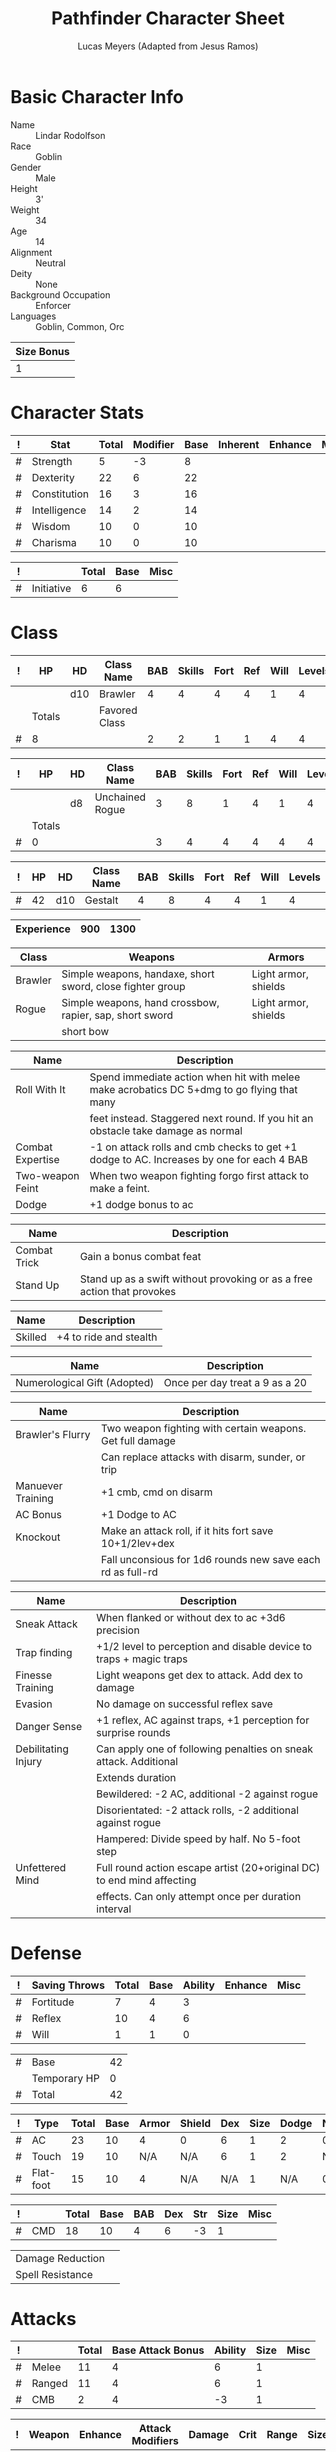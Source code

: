 # -*- org-emphasis-alist: nil -*-

#+TITLE: Pathfinder Character Sheet
#+AUTHOR: Lucas Meyers (Adapted from Jesus Ramos)

* Basic Character Info
  - Name :: Lindar Rodolfson
  - Race :: Goblin
  - Gender :: Male
  - Height :: 3'
  - Weight :: 34
  - Age :: 14
  - Alignment :: Neutral
  - Deity :: None
  - Background Occupation :: Enforcer
  - Languages :: Goblin, Common, Orc

  #+NAME:Size
  |------------|
  | Size Bonus |
  |------------|
  |          1 |
  |------------|

* Character Stats
  #+NAME:Stats
  |---+--------------+-------+----------+------+----------+---------+------|
  | ! | Stat         | Total | Modifier | Base | Inherent | Enhance | Misc |
  |---+--------------+-------+----------+------+----------+---------+------|
  | # | Strength     |     5 |       -3 |    8 |          |         |      |
  | # | Dexterity    |    22 |        6 |   22 |          |         |      |
  | # | Constitution |    16 |        3 |   16 |          |         |      |
  | # | Intelligence |    14 |        2 |   14 |          |         |      |
  | # | Wisdom       |    10 |        0 |   10 |          |         |      |
  | # | Charisma     |    10 |        0 |   10 |          |         |      |
  |---+--------------+-------+----------+------+----------+---------+------|
  #+TBLFM: $3=vsum($5..$8)::$4=floor(($3 - 10) / 2)

  #+NAME:Initiative
  |---+------------+-------+------+------|
  | ! |            | Total | Base | Misc |
  |---+------------+-------+------+------|
  | # | Initiative |     6 |    6 |      |
  |---+------------+-------+------+------|
  #+TBLFM: @2$3=vsum(@2$4..@2$5)::@2$4=remote(Stats, @3$Modifier)

* Class
  #+NAME:Class1
  |---+--------+-----+---------------+-----+--------+------+-----+------+--------|
  | ! | HP     | HD  | Class Name    | BAB | Skills | Fort | Ref | Will | Levels |
  |---+--------+-----+---------------+-----+--------+------+-----+------+--------|
  |   |        | d10 | Brawler       |   4 |      4 |    4 |   4 |    1 |      4 |
  |---+--------+-----+---------------+-----+--------+------+-----+------+--------|
  |   | Totals |     | Favored Class |     |        |      |     |      |        |
  |---+--------+-----+---------------+-----+--------+------+-----+------+--------|
  | # | 8      |     |               |   2 |      2 |    1 |   1 |    4 |      4 |
  |---+--------+-----+---------------+-----+--------+------+-----+------+--------|
  #+TBLFM: @>$2=vsum(@2..@-2)::@>$5..@>$10=vsum(@2..@-2)

  #+NAME:Class2
  |---+--------+----+-----------------+-----+--------+------+-----+------+--------|
  | ! | HP     | HD | Class Name      | BAB | Skills | Fort | Ref | Will | Levels |
  |---+--------+----+-----------------+-----+--------+------+-----+------+--------|
  |   |        | d8 | Unchained Rogue |   3 |      8 |    1 |   4 |    1 |      4 |
  |---+--------+----+-----------------+-----+--------+------+-----+------+--------|
  |   | Totals |    |                 |     |        |      |     |      |        |
  |---+--------+----+-----------------+-----+--------+------+-----+------+--------|
  | # | 0      |    |                 |   3 |      4 |    4 |   4 |    4 |      4 |
  |---+--------+----+-----------------+-----+--------+------+-----+------+--------|
  #+TBLFM: @>$2=vsum(@2..@-2)::@>$5..@>$10=vsum(@2..@-2)

  #+NAME:ClassGestalt
  |---+----+-----+------------+-----+--------+------+-----+------+--------|
  | ! | HP | HD  | Class Name | BAB | Skills | Fort | Ref | Will | Levels |
  |---+----+-----+------------+-----+--------+------+-----+------+--------|
  | # | 42 | d10 | Gestalt    |   4 |      8 |    4 |   4 |    1 |      4 |
  |---+----+-----+------------+-----+--------+------+-----+------+--------|

  #+NAME:Experience
  |------------+-----+------|
  | Experience | 900 | 1300 |
  |------------+-----+------|

  #+NAME:Proficiencies
  |---------+-----------------------------------------------------------+----------------------|
  | Class   | Weapons                                                   | Armors               |
  |---------+-----------------------------------------------------------+----------------------|
  | Brawler | Simple weapons, handaxe, short sword, close fighter group | Light armor, shields |
  | Rogue   | Simple weapons, hand crossbow, rapier, sap, short sword   | Light armor, shields |
  |         | short bow                                                 |                      |
  |---------+-----------------------------------------------------------+----------------------|


  #+NAME:Feats
  |------------------+--------------------------------------------------------------------------------------------|
  | Name             | Description                                                                                |
  |------------------+--------------------------------------------------------------------------------------------|
  | Roll With It     | Spend immediate action when hit with melee make acrobatics DC 5+dmg to go flying that many |
  |                  | feet instead. Staggered next round. If you hit an obstacle take damage as normal           |
  | Combat Expertise | -1 on attack rolls and cmb checks to get +1 dodge to AC. Increases by one for each 4 BAB   |
  | Two-weapon Feint | When two weapon fighting forgo first attack to make a feint.                               |
  | Dodge            | +1 dodge bonus to ac                                                                       |
  |------------------+--------------------------------------------------------------------------------------------|

  #+NAME:Rogue-talent
  |--------------+-------------------------------------------------------------------------|
  | Name         | Description                                                             |
  |--------------+-------------------------------------------------------------------------|
  | Combat Trick | Gain a bonus combat feat                                                |
  | Stand Up     | Stand up as a swift without provoking or as a free action that provokes |
  |--------------+-------------------------------------------------------------------------|

  #+NAME:RacialFeatures
  |---------+------------------------|
  | Name    | Description            |
  |---------+------------------------|
  | Skilled | +4 to ride and stealth |
  |---------+------------------------|

  #+NAME:Trait
  |------------------------------+--------------------------------|
  | Name                         | Description                    |
  |------------------------------+--------------------------------|
  | Numerological Gift (Adopted) | Once per day treat a 9 as a 20 |
  |------------------------------+--------------------------------|

  #+NAME:Class1Features
  |-------------------+------------------------------------------------------------|
  | Name              | Description                                                |
  |-------------------+------------------------------------------------------------|
  | Brawler's Flurry  | Two weapon fighting with certain weapons. Get full damage  |
  |                   | Can replace attacks with disarm, sunder, or trip           |
  | Manuever Training | +1 cmb, cmd on disarm                                      |
  | AC Bonus          | +1 Dodge to AC                                             |
  | Knockout          | Make an attack roll, if it hits fort save 10+1/2lev+dex    |
  |                   | Fall unconsious for 1d6 rounds new save each rd as full-rd |
  |-------------------+------------------------------------------------------------|

  #+NAME:Class2Features
  |---------------------+------------------------------------------------------------------------|
  | Name                | Description                                                            |
  |---------------------+------------------------------------------------------------------------|
  | Sneak Attack        | When flanked or without dex to ac +3d6 precision                       |
  | Trap finding        | +1/2 level to perception and disable device to traps + magic traps     |
  | Finesse Training    | Light weapons get dex to attack. Add dex to damage                     |
  | Evasion             | No damage on successful reflex save                                    |
  | Danger Sense        | +1 reflex, AC against traps, +1 perception for surprise rounds         |
  | Debilitating Injury | Can apply one of following penalties on sneak attack. Additional       |
  |                     | Extends duration                                                       |
  |                     | Bewildered: -2 AC, additional -2 against rogue                         |
  |                     | Disorientated: -2 attack rolls, -2 additional against rogue            |
  |                     | Hampered: Divide speed by half. No 5-foot step                         |
  | Unfettered Mind     | Full round action escape artist (20+original DC) to end mind affecting |
  |                     | effects. Can only attempt once per duration interval                   |
  |---------------------+------------------------------------------------------------------------|

* Defense
  #+NAME:Saves
  |---+---------------+-------+------+---------+---------+------|
  | ! | Saving Throws | Total | Base | Ability | Enhance | Misc |
  |---+---------------+-------+------+---------+---------+------|
  | # | Fortitude     |     7 |    4 |       3 |         |      |
  | # | Reflex        |    10 |    4 |       6 |         |      |
  | # | Will          |     1 |    1 |       0 |         |      |
  |---+---------------+-------+------+---------+---------+------|
  #+TBLFM: $5=remote(Stats,@3$Modifier)::@2$3..@4$3=vsum($4..$7)::@2$4=remote(ClassGestalt, @>$Fort)::@2$5=remote(Stats, @4$Modifier)::@3$4=remote(ClassGestalt, @>$Ref)::@4$4=remote(ClassGestalt, @>$Will)::@4$5=remote(Stats, @6$Modifier)

  #+NAME:HP
  |---+--------------+----|
  | # | Base         | 42 |
  |   | Temporary HP |  0 |
  |---+--------------+----|
  | # | Total        | 42 |
  |---+--------------+----|
  #+TBLFM: @1$3=remote(ClassGestalt, @2$HP)::@3$3=@1$3+@2$3

  #+NAME:AC
  |---+-----------+-------+------+-------+--------+-----+------+-------+---------+---------+------|
  | ! | Type      | Total | Base | Armor | Shield | Dex | Size | Dodge | Natural | Deflect | Misc |
  |---+-----------+-------+------+-------+--------+-----+------+-------+---------+---------+------|
  | # | AC        |    23 |   10 |     4 | 0      |   6 |    1 |     2 |       0 |         |      |
  | # | Touch     |    19 |   10 |   N/A | N/A    |   6 |    1 |     2 |     N/A |         |      |
  | # | Flat-foot |    15 |   10 |     4 | N/A    | N/A |    1 |   N/A |       0 |         |      |
  |---+-----------+-------+------+-------+--------+-----+------+-------+---------+---------+------|
  #+TBLFM: @2$3..@>$3=vsum($4..$12);N::@2$5=remote(Armor, @2$AC)::@2$6=0::@2$7..@3$7=min(remote(Stats, @3$Modifier), remote(Armor, @>$6)::@2$8..@>$8=remote(Size, @2$1)::@4$5=remote(Armor, @2$AC)

  #+NAME:CMD
  |---+-----+-------+------+-----+-----+-----+------+------|
  | ! |     | Total | Base | BAB | Dex | Str | Size | Misc |
  |---+-----+-------+------+-----+-----+-----+------+------|
  | # | CMD |    18 |   10 |   4 |   6 |  -3 |    1 |      |
  |---+-----+-------+------+-----+-----+-----+------+------|
  #+TBLFM: @2$3=vsum($4..$9)::@2$5=remote(ClassGestalt, @>$BAB)::@2$6=remote(Stats, @3$Modifier)::@2$7=remote(Stats, @2$Modifier)::@2$8=remote(Size, @2$1)

  #+NAME:Resistances
  |------------------+---|
  | Damage Reduction |   |
  | Spell Resistance |   |
  |------------------+---|

* Attacks
  #+NAME:Attacks
  |---+--------+-------+-------------------+---------+------+------|
  | ! |        | Total | Base Attack Bonus | Ability | Size | Misc |
  |---+--------+-------+-------------------+---------+------+------|
  | # | Melee  |    11 |                 4 |       6 |    1 |      |
  | # | Ranged |    11 |                 4 |       6 |    1 |      |
  | # | CMB    |     2 |                 4 |      -3 |    1 |      |
  |---+--------+-------+-------------------+---------+------+------|
  #+TBLFM: @2$3..@4$3=vsum($4..$7)::@2$4..@4$4=remote(ClassGestalt, @>$BAB)::@2$5=remote(Stats, @3$Modifier)::@2$6=remote(Size, @2$1)::@3$5=remote(Stats, @3$Modifier)::@3$6=remote(Size, @2$1)::@4$5=remote(Stats, @2$Modifier)::@4$6=remote(Size, @2$1)

  #+NAME:Weapons
  |---+----------+---------+------------------+--------+------+-------+------+-------+-------|
  | ! | Weapon   | Enhance | Attack Modifiers | Damage | Crit | Range | Size | Type  | Notes |
  |---+----------+---------+------------------+--------+------+-------+------+-------+-------|
  |   | Fist(s)  |         |                  |    1d6 | x2   |    20 | s    | light |       |
  |---+----------+---------+------------------+--------+------+-------+------+-------+-------|

* Skills
  # To mark as a class skill just put a 1 in the class column, org mode doesn't
  # support checkboxes in tables yet. You can add or change the ability the
  # stat depends on by modifying the Stat column. If a skill is affected by
  # armor penalty just mark it with a 1 in the Armor Penalty column
  #+NAME:Skills
  |---+----+----+-------+----------------------+------+--------+-------+---------+---------+------|
  | ! | TR | AP | Class | Skill                | Stat |  Total | Ranks | Ability | Trained | Misc |
  |---+----+----+-------+----------------------+------+--------+-------+---------+---------+------|
  | # |    |  1 |     1 | Acrobatics           | Dex  |     13 |     4 |       6 |       3 |      |
  | # |    |    |     1 | Appraise             | Int  |      2 |       |       2 |         |      |
  | # |    |    |     1 | Bluff                | Cha  |      7 |     4 |       0 |       3 |      |
  | # |    |  1 |     1 | Climb                | Str  |      4 |     4 |      -3 |       3 |      |
  | # |    |    |     1 | Craft (Alchemy):     | Int  |      2 |       |       2 |         |      |
  | # |    |    |     1 | Diplomacy            | Cha  |      0 |       |       0 |         |      |
  | # |  1 |  1 |     1 | Disable Device       | Dex  |     13 |     4 |       6 |       3 |      |
  | # |    |    |     1 | Disguise             | Cha  |      0 |       |       0 |         |      |
  | # |    |  1 |     1 | Escape Artist        | Dex  |     13 |     4 |       6 |       3 |      |
  | # |    |  1 |       | Fly                  | Dex  |      6 |       |       6 |         |      |
  | # |  1 |    |     1 | Handle Animal        | Cha  |      - |       |       0 |         |      |
  | # |    |    |     1 | Heal                 | Wis  |      0 |       |       0 |         |      |
  | # |    |    |     1 | Intimidate           | Cha  |      0 |       |       0 |         |      |
  | # |  1 |    |       | Knowledge: Arcana    | Int  |      - |       |       2 |         |      |
  | # |  1 |    |     1 | Knowledge: Dungeon   | Int  |      - |       |       2 |         |      |
  | # |  1 |    |       | Knowledge: Engineer  | Int  |      - |       |       2 |         |      |
  | # |  1 |    |       | Knowledge: Geography | Int  |      - |       |       2 |         |      |
  | # |  1 |    |       | Knowledge: History   | Int  |      - |       |       2 |         |      |
  | # |  1 |    |     1 | Knowledge: Local     | Int  |      - |       |       2 |         |      |
  | # |  1 |    |       | Knowledge: Nature    | Int  |      - |       |       2 |         |      |
  | # |  1 |    |       | Knowledge: Nobility  | Int  |      - |       |       2 |         |      |
  | # |  1 |    |       | Knowledge: Planes    | Int  |      - |       |       2 |         |      |
  | # |  1 |    |       | Knowledge: Religion  | Int  |      - |       |       2 |         |      |
  | # |  1 |    |     1 | Linguistics          | Int  |      - |       |       2 |         |      |
  | # |    |    |     1 | Perception           | Wis  |      7 |     4 |       0 |       3 |      |
  | # |    |    |     1 | Perform:             | Cha  |      0 |       |       0 |         |      |
  | # |  1 |    |     1 | Profession:          | Wis  |      - |       |       0 |         |      |
  | # |    |  1 |     1 | Ride                 | Dex  |      6 |       |       6 |         |      |
  | # |    |    |     1 | Sense Motive         | Wis  |      7 |     4 |       0 |       3 |      |
  | # |  1 |  1 |     1 | Sleight of Hand      | Dex  |      - |       |       6 |         |      |
  | # |  1 |    |       | Spellcraft           | Int  |      - |       |       2 |         |      |
  | # |    |  1 |     1 | Stealth              | Dex  |     23 |     4 |       6 |       3 |   10 |
  | # |    |    |       | Survival             | Wis  |      0 |       |       0 |         |      |
  | # |    |  1 |     1 | Swim                 | Str  |      4 |     4 |      -3 |       3 |      |
  | # |  1 |    |     1 | Use Magic Device     | Cha  |      - |     4 |      -2 |         |      |
  |---+----+----+-------+----------------------+------+--------+-------+---------+---------+------|
  | # |    |    |       |                      |      | Total: |    40 |         |         |      |
  |---+----+----+-------+----------------------+------+--------+-------+---------+---------+------|
  #+TBLFM:@2$7..@-1$7=if(($2 > 0 && $8 > 0) || ($2 == 0), vsum($8..$11)+($3*remote(Armor, @>$Penalty)), string("-"))::@2$9..@-1$9='(cond ((string= $6 "Str") remote(Stats, @2$Modifier)) ((string= $6 "Dex") remote(Stats, @3$Modifier)) ((string= $6 "Int") remote(Stats, @5$Modifier)) ((string= $6 "Wis") remote(Stats, @6$Modifier)) ((string= $6 "Cha") remote(Stats, @7$Modifier)))::@2$10..@-1$10=if($4 > 0 && $8 > 0, 3, string(""))::@>$8=vsum(@2$8..@-1$8)

* Inventory

** Equipment
   # Just add new rows for new items
   #+NAME:Equipment
   |---+---------------------+----------+------------------+---------------|
   | ! | Name                | Quantity | Effective Weight | Actual Weight |
   |---+---------------------+----------+------------------+---------------|
   |   | Mithral Chain Shirt |        1 |                5 |             5 |
   |   | Traveler's Anytool  |        1 |                2 |             0 |
   |   | Burglars Clothes    |        1 |              2.5 |           2.5 |
   |   | Softpaw pads        |        1 |                2 |             2 |
   |   | Pocketed scarf      |        1 |                  |               |
   |   | Silk rope           |        1 |                0 |             5 |
   |   | Twine               |        1 |                0 |            .5 |
   |   | Signal Whistle      |        1 |                  |               |
   |   | Abacus              |        1 |                0 |             2 |
   |   | Glass Cutter        |        1 |                0 |             5 |
   |   | Flint and Steel     |        1 |                0 |             1 |
   |   | Grappling Hook      |        1 |                0 |             4 |
   |   | Glue paper          |       10 |                0 |             0 |
   |   | Chalk               |      100 |                0 |             0 |
   |   | Ink                 |          |                0 |             0 |
   |   | Journal             |        1 |                0 |             0 |
   |   | Mess kit            |        1 |                0 |             2 |
   |   | Iron pot            |        1 |                0 |             4 |
   |   | Thieve's Ring       |        1 |                  |               |
   |   | Caltrops            |        5 |                0 |            10 |
   |   | Mirror              |        1 |                0 |            .5 |
   |---+---------------------+----------+------------------+---------------|
   | # | Total Weight:       |          |               35 |            35 |
   |---+---------------------+----------+------------------+---------------|
   #+TBLFM: @>$4=vsum(@24$4..@-2$4)::@>$5=vsum(@24$5..@-2$5)

   # Worn magic items
   #+NAME:WornEquipment
   |-----------+------------------|
   | Head      |                  |
   | Face      |                  |
   | Throat    |                  |
   | Shoulders | Muleback Cords   |
   | Body      |                  |
   | Torso     |                  |
   | Arms      |                  |
   | Hands     |                  |
   | Ring      |                  |
   | Ring      |                  |
   | Waist     |                  |
   | Feet      | Boots of the cat |
   |-----------+------------------|

   #+NAME:Armor
   |---+---------+---------------------+---------+----+---------+---------+----------------+-------+-------+----------|
   | ! | Type    | Name                | Enhance | AC | Max Dex | Penalty | Spell Fail (%) | Type  | Size  | Material |
   |---+---------+---------------------+---------+----+---------+---------+----------------+-------+-------+----------|
   |   | Light   | Mithral Chain Shirt |         |  4 |       6 |       0 |             10 | Light | Small | Mithral  |
   |---+---------+---------------------+---------+----+---------+---------+----------------+-------+-------+----------|
   | # | Totals: |                     |         | 14 |       6 |       0 |             10 |       |       |          |
   |---+---------+---------------------+---------+----+---------+---------+----------------+-------+-------+----------|
   #+TBLFM: @>$5=10+vsum(@2$5..@-1$5)::@>$6=@2$6::@>$7=vsum(@2$7..@-1$7)::@>$8=vsum(@2$8..@-1$8)

** Wealth
   #+NAME:Wealth
   |----------+---------|
   | Platinum |         |
   | Gold     | 240.19  |
   | Silver   |         |
   | Copper   |         |
   |----------+---------|

** Bags and Containers
   #+NAME:Bags
   |-----------------+--------+--------|
   | Container       | Volume | Weight |
   |-----------------+--------+--------|
   | Handy haversack |        |      5 |
   |-----------------+--------+--------|

* Transients

